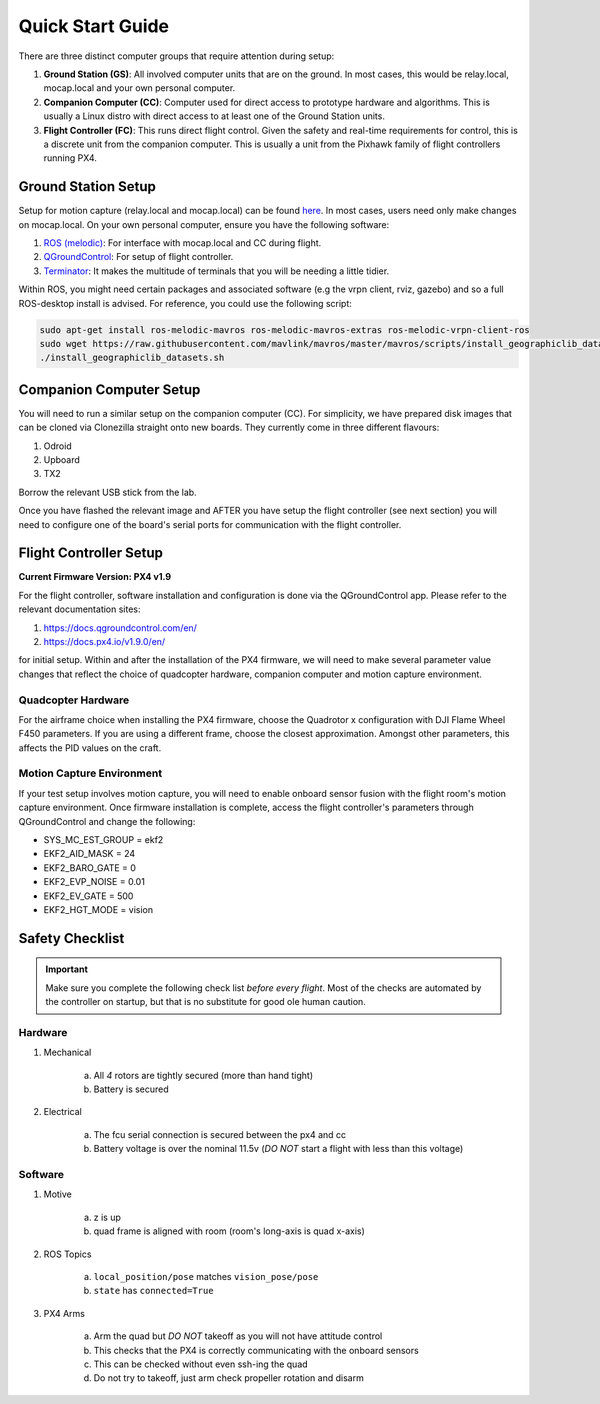 =================
Quick Start Guide
=================

There are three distinct computer groups that require attention during setup:

1. **Ground Station (GS)**:
   All involved computer units that are on the ground. In most cases, this
   would be relay.local, mocap.local and your own personal computer.
2. **Companion Computer (CC)**:
   Computer used for direct access to prototype hardware and algorithms. This
   is usually a Linux distro with direct access to at least one of the Ground
   Station units.
3. **Flight Controller (FC)**: 
   This runs direct flight control. Given the safety and real-time requirements
   for control, this is a discrete unit from the companion computer. This is
   usually a unit from the Pixhawk family of flight controllers running PX4.

.. TODO:
    Generate quickstart script and usb sticks

Ground Station Setup
====================

Setup for motion capture (relay.local and mocap.local) can be found
`here <https://stanfordflightroom.github.io/documentation>`_. In most cases,
users need only make changes on mocap.local. On your own personal computer,
ensure you have the following software:

1. `ROS (melodic) <http://wiki.ros.org/melodic/Installation/Ubuntu>`_:
   For interface with mocap.local and CC during flight.
2. `QGroundControl <http://qgroundcontrol.com/downloads/>`_:
   For setup of flight controller.
3. `Terminator <https://gnometerminator.blogspot.com/p/introduction.html>`_:
   It makes the multitude of terminals that you will be needing a little
   tidier.

Within ROS, you might need certain packages and associated software (e.g the
vrpn client, rviz, gazebo) and so a full ROS-desktop install is advised. For
reference, you could use the following script:

.. code-block:: shell

    sudo apt-get install ros-melodic-mavros ros-melodic-mavros-extras ros-melodic-vrpn-client-ros
    sudo wget https://raw.githubusercontent.com/mavlink/mavros/master/mavros/scripts/install_geographiclib_datasets.sh
    ./install_geographiclib_datasets.sh


Companion Computer Setup
========================

You will need to run a similar setup on the companion computer (CC). For
simplicity, we have prepared disk images that can be cloned via Clonezilla
straight onto new boards. They currently come in three different flavours:

1. Odroid
2. Upboard
3. TX2

.. TODO:
    Link to cloned image for those not in lab.

Borrow the relevant USB stick from the lab.

Once you have flashed the relevant image and AFTER you have setup the flight
controller (see next section) you will need to configure one of the board's
serial ports for communication with the flight controller.

.. TODO:
    Generate quickstart script and usb sticks

Flight Controller Setup 
=======================

**Current Firmware Version: PX4 v1.9**

For the flight controller, software installation and configuration is done via
the QGroundControl app. Please refer to the relevant documentation sites:

1. https://docs.qgroundcontrol.com/en/
2. https://docs.px4.io/v1.9.0/en/

for initial setup. Within and after the installation of the PX4 firmware, we
will need to make several parameter value changes that reflect the choice of
quadcopter hardware, companion computer and motion capture environment.

Quadcopter Hardware
-------------------

For the airframe choice when installing the PX4 firmware, choose the Quadrotor
x configuration with DJI Flame Wheel F450 parameters. If you are using a
different frame, choose the closest approximation. Amongst other parameters,
this affects the PID values on the craft.

Motion Capture Environment
--------------------------

If your test setup involves motion capture, you will need to enable onboard
sensor fusion with the flight room's motion capture environment. Once firmware
installation is complete, access the flight controller's parameters through
QGroundControl and change the following:

* SYS_MC_EST_GROUP = ekf2
* EKF2_AID_MASK = 24
* EKF2_BARO_GATE = 0
* EKF2_EVP_NOISE = 0.01
* EKF2_EV_GATE = 500
* EKF2_HGT_MODE = vision


Safety Checklist
==================

.. important::

    Make sure you complete the following check list *before every flight*. Most
    of the checks are automated by the controller on startup, but that is no
    substitute for good ole human caution.


Hardware
----------

1. Mechanical

    a. All *4* rotors are tightly secured (more than hand tight)
    b. Battery is secured

2. Electrical

    a. The fcu serial connection is secured between the px4 and cc
    b. Battery voltage is over the nominal 11.5v (*DO NOT* start a flight with
       less than this voltage)


Software
--------

1. Motive

    a. z is up
    b. quad frame is aligned with room (room's long-axis is quad x-axis)

2. ROS Topics

    a. ``local_position/pose`` matches ``vision_pose/pose``
    b.  ``state`` has ``connected=True``

3. PX4 Arms

    a. Arm the quad but *DO NOT* takeoff as you will not have attitude control
    b. This checks that the PX4 is correctly communicating with the onboard
       sensors
    c. This can be checked without even ssh-ing the quad
    d. Do not try to takeoff, just arm check propeller rotation and disarm
